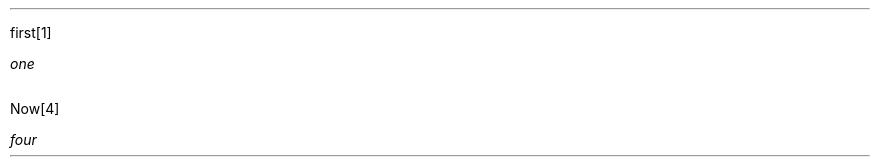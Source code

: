 .PP
first\**
.FS
one
.FE
.TS H
tab(|) expand allbox;
lb lb
l l.
T{
a
T}|T{
c
T}
.TH
T{
9
T}|T{
foo\**
.FS
two
.FE
\**
.FS
three
.PP
hello
.IP "\(bu" 2
world
.FE
T}
.TE
.PP
Now\**
.FS
four
.FE
